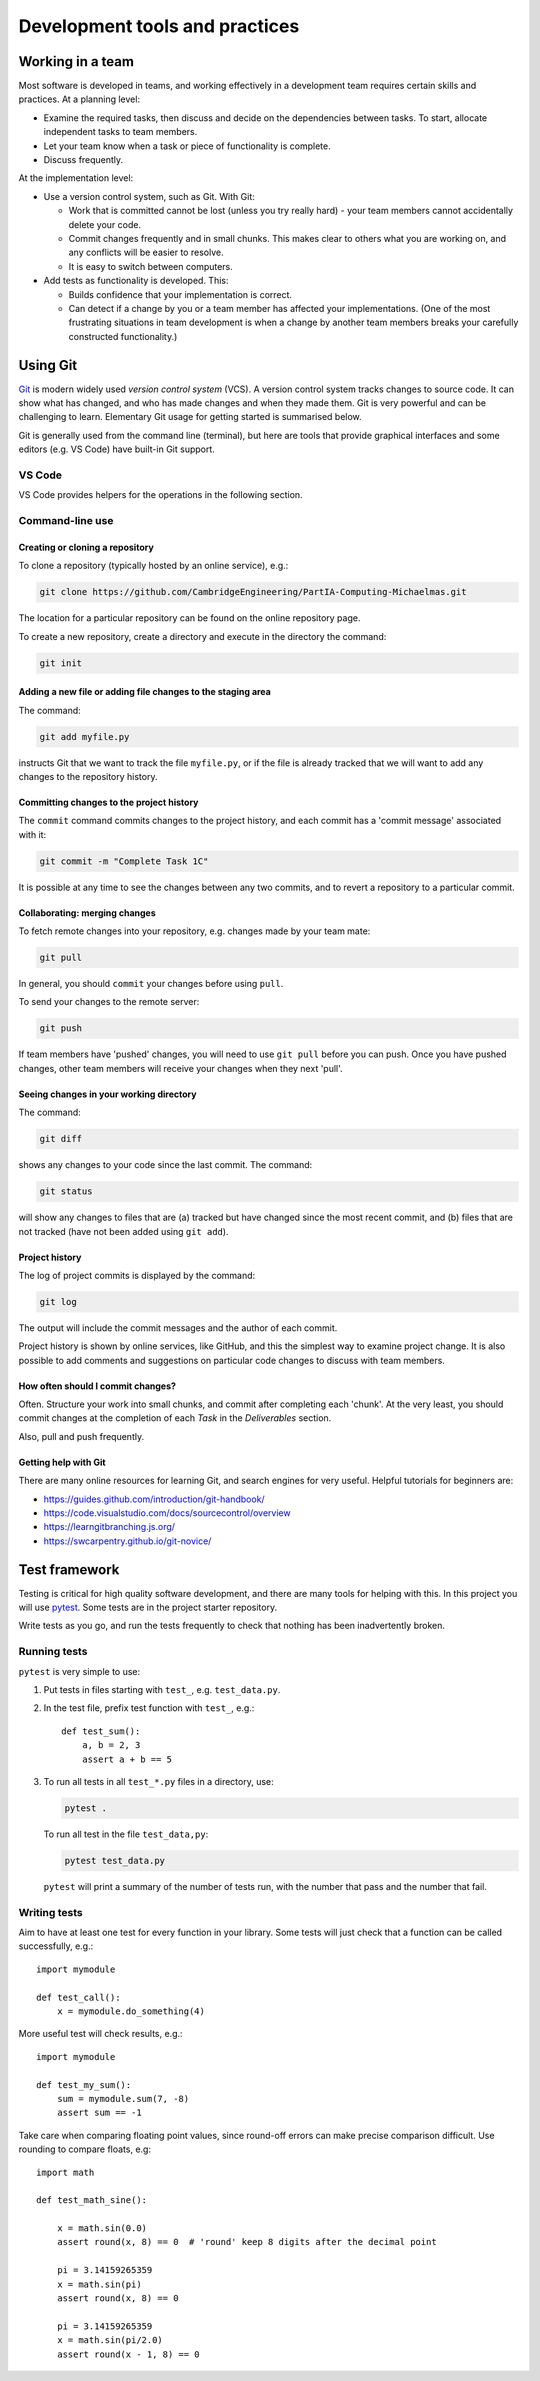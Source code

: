 Development tools and practices
===============================


Working in a team
-----------------

Most software is developed in teams, and working effectively in a
development team requires certain skills and practices. At a planning
level:

- Examine the required tasks, then discuss and decide on the
  dependencies between tasks. To start, allocate independent tasks to
  team members.

- Let your team know when a task or piece of functionality is
  complete.

- Discuss frequently.


At the implementation level:

- Use a version control system, such as Git. With Git:

  - Work that is committed cannot be lost (unless you try really
    hard) - your team members cannot accidentally delete your code.

  - Commit changes frequently and in small chunks. This makes clear to
    others what you are working on, and any conflicts will be easier to
    resolve.

  - It is easy to switch between computers.

- Add tests as functionality is developed. This:

  - Builds confidence that your implementation is correct.

  - Can detect if a change by you or a team member has affected your
    implementations. (One of the most frustrating situations in team
    development is when a change by another team members breaks your
    carefully constructed functionality.)


.. _using-git:

Using Git
---------

`Git <https://git-scm.com/>`_ is modern widely used *version control
system* (VCS). A version control system tracks changes to source code.
It can show what has changed, and who has made changes and when they
made them. Git is very powerful and can be challenging to learn.
Elementary Git usage for getting started is summarised below.

Git is generally used from the command line (terminal), but here are
tools that provide graphical interfaces and some editors (e.g. VS Code)
have built-in Git support.


VS Code
^^^^^^^

VS Code provides helpers for the operations in the following section.


Command-line use
^^^^^^^^^^^^^^^^


Creating or cloning a repository
~~~~~~~~~~~~~~~~~~~~~~~~~~~~~~~~

To clone a repository (typically hosted by an online service), e.g.:

.. code-block:: bash

   git clone https://github.com/CambridgeEngineering/PartIA-Computing-Michaelmas.git

The location for a particular repository can be found on the online
repository page.

To create a new repository, create a directory and execute in the
directory the command:

.. code-block:: bash

   git init



Adding a new file or adding file changes to the staging area
~~~~~~~~~~~~~~~~~~~~~~~~~~~~~~~~~~~~~~~~~~~~~~~~~~~~~~~~~~~~

The command:

.. code-block:: bash

   git add myfile.py

instructs Git that we want to track the file ``myfile.py``, or if the
file is already tracked that we will want to add any changes to the
repository history.


Committing changes to the project history
~~~~~~~~~~~~~~~~~~~~~~~~~~~~~~~~~~~~~~~~~

The ``commit`` command commits changes to the project history, and each
commit has a 'commit message' associated with it:

.. code-block:: bash

   git commit -m "Complete Task 1C"

It is possible at any time to see the changes between any two commits,
and to revert a repository to a particular commit.


Collaborating: merging changes
~~~~~~~~~~~~~~~~~~~~~~~~~~~~~~

To fetch remote changes into your repository, e.g. changes made by your
team mate:

.. code-block:: bash

   git pull

In general, you should ``commit`` your changes before using ``pull``.

To send your changes to the remote server:

.. code-block:: bash

   git push

If team members have 'pushed' changes, you will need to use ``git pull``
before you can push. Once you have pushed changes, other team members
will receive your changes when they next 'pull'.


Seeing changes in your working directory
~~~~~~~~~~~~~~~~~~~~~~~~~~~~~~~~~~~~~~~~

The command:

.. code-block:: bash

   git diff


shows any changes to your code since the last commit. The command:

.. code-block:: bash

   git status

will show any changes to files that are (a) tracked but have changed
since the most recent commit, and (b) files that are not tracked (have
not been added using ``git add``).


Project history
~~~~~~~~~~~~~~~

The log of project commits is displayed by the command:

.. code-block:: bash

   git log

The output will include the commit messages and the author of each
commit.

Project history is shown by online services, like GitHub, and this the
simplest way to examine project change. It is also possible to add
comments and suggestions on particular code changes to discuss with team
members.


How often should I commit changes?
~~~~~~~~~~~~~~~~~~~~~~~~~~~~~~~~~~

Often. Structure your work into small chunks, and commit after
completing each 'chunk'. At the very least, you should commit changes at
the completion of each *Task* in the *Deliverables* section.

Also, pull and push frequently.


Getting help with Git
~~~~~~~~~~~~~~~~~~~~~

There are many online resources for learning Git, and search engines for
very useful.  Helpful tutorials for beginners are:

- https://guides.github.com/introduction/git-handbook/
- https://code.visualstudio.com/docs/sourcecontrol/overview
- https://learngitbranching.js.org/
- https://swcarpentry.github.io/git-novice/


.. _using-pytest:

Test framework
--------------

Testing is critical for high quality software development, and there are
many tools for helping with this. In this project you will use `pytest
<http://docs.pytest.org/>`__.  Some tests are in the project starter
repository.

Write tests as you go, and run the tests frequently to check that
nothing has been inadvertently broken.


Running tests
^^^^^^^^^^^^^

``pytest`` is very simple to use:

#. Put tests in files starting with ``test_``, e.g. ``test_data.py``.

#. In the test file, prefix test function with ``test_``, e.g.::

     def test_sum():
         a, b = 2, 3
         assert a + b == 5

#. To run all tests in all ``test_*.py`` files in a directory, use:

   .. code-block:: bash

      pytest .

   To run all test in the file ``test_data,py``:

   .. code-block:: bash

      pytest test_data.py

   ``pytest`` will print a summary of the number of tests run, with the
   number that pass and the number that fail.


Writing tests
^^^^^^^^^^^^^

Aim to have at least one test for every function in your library. Some
tests will just check that a function can be called successfully, e.g.::

  import mymodule

  def test_call():
      x = mymodule.do_something(4)

More useful test will check results, e.g.::

    import mymodule

    def test_my_sum():
        sum = mymodule.sum(7, -8)
        assert sum == -1

Take care when comparing floating point values, since round-off errors
can make precise comparison difficult. Use rounding to compare floats,
e.g::

    import math

    def test_math_sine():

        x = math.sin(0.0)
        assert round(x, 8) == 0  # 'round' keep 8 digits after the decimal point

        pi = 3.14159265359
        x = math.sin(pi)
        assert round(x, 8) == 0

        pi = 3.14159265359
        x = math.sin(pi/2.0)
        assert round(x - 1, 8) == 0
